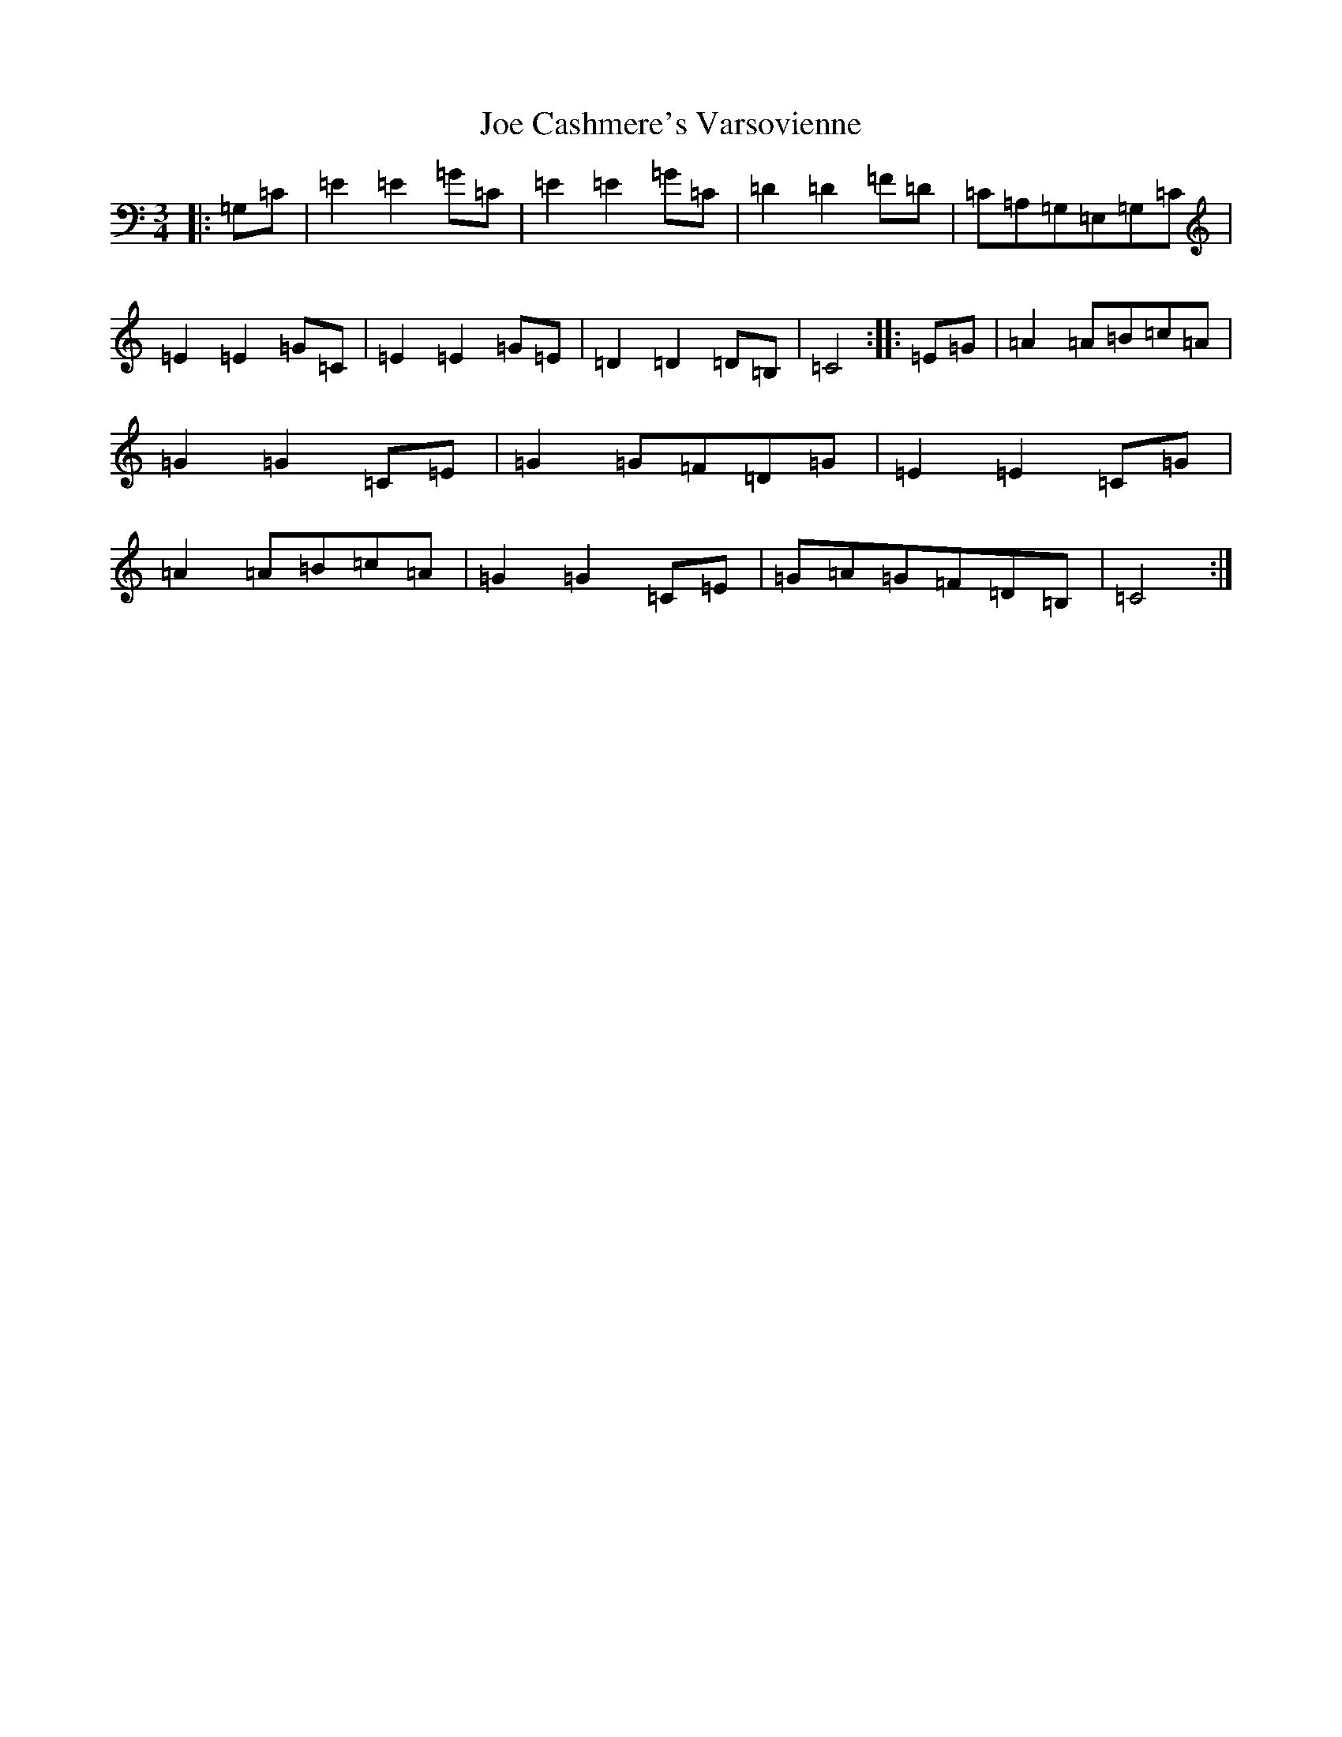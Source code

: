 X: 10594
T: Joe Cashmere's Varsovienne
S: https://thesession.org/tunes/8664#setting19598
R: mazurka
M:3/4
L:1/8
K: C Major
|:=G,=C|=E2=E2=G=C|=E2=E2=G=C|=D2=D2=F=D|=C=A,=G,=E,=G,=C|=E2=E2=G=C|=E2=E2=G=E|=D2=D2=D=B,|=C4:||:=E=G|=A2=A=B=c=A|=G2=G2=C=E|=G2=G=F=D=G|=E2=E2=C=G|=A2=A=B=c=A|=G2=G2=C=E|=G=A=G=F=D=B,|=C4:|